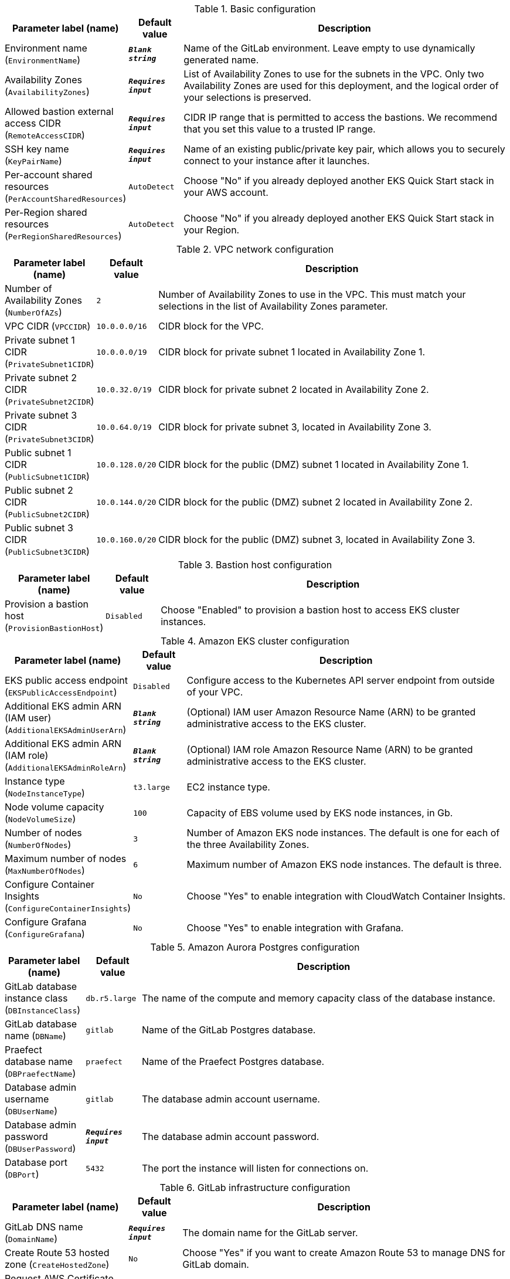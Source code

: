 
.Basic configuration
[width="100%",cols="16%,11%,73%",options="header",]
|===
|Parameter label (name) |Default value|Description|Environment name
(`EnvironmentName`)|`**__Blank string__**`|Name of the GitLab environment. Leave empty to use dynamically generated name.|Availability Zones
(`AvailabilityZones`)|`**__Requires input__**`|List of Availability Zones to use for the subnets in the VPC. Only two Availability Zones are used for this deployment, and the logical order of your selections is preserved.|Allowed bastion external access CIDR
(`RemoteAccessCIDR`)|`**__Requires input__**`|CIDR IP range that is permitted to access the bastions. We recommend that you set this value to a trusted IP range.|SSH key name
(`KeyPairName`)|`**__Requires input__**`|Name of an existing public/private key pair, which allows you to securely connect to your instance after it launches.|Per-account shared resources
(`PerAccountSharedResources`)|`AutoDetect`|Choose "No" if you already deployed another EKS Quick Start stack in your AWS account.|Per-Region shared resources
(`PerRegionSharedResources`)|`AutoDetect`|Choose "No" if you already deployed another EKS Quick Start stack in your Region.
|===
.VPC network configuration
[width="100%",cols="16%,11%,73%",options="header",]
|===
|Parameter label (name) |Default value|Description|Number of Availability Zones
(`NumberOfAZs`)|`2`|Number of Availability Zones to use in the VPC. This must match your selections in the list of Availability Zones parameter.|VPC CIDR
(`VPCCIDR`)|`10.0.0.0/16`|CIDR block for the VPC.|Private subnet 1 CIDR
(`PrivateSubnet1CIDR`)|`10.0.0.0/19`|CIDR block for private subnet 1 located in Availability Zone 1.|Private subnet 2 CIDR
(`PrivateSubnet2CIDR`)|`10.0.32.0/19`|CIDR block for private subnet 2 located in Availability Zone 2.|Private subnet 3 CIDR
(`PrivateSubnet3CIDR`)|`10.0.64.0/19`|CIDR block for private subnet 3, located in Availability Zone 3.|Public subnet 1 CIDR
(`PublicSubnet1CIDR`)|`10.0.128.0/20`|CIDR block for the public (DMZ) subnet 1 located in Availability Zone 1.|Public subnet 2 CIDR
(`PublicSubnet2CIDR`)|`10.0.144.0/20`|CIDR block for the public (DMZ) subnet 2 located in Availability Zone 2.|Public subnet 3 CIDR
(`PublicSubnet3CIDR`)|`10.0.160.0/20`|CIDR block for the public (DMZ) subnet 3, located in Availability Zone 3.
|===
.Bastion host configuration
[width="100%",cols="16%,11%,73%",options="header",]
|===
|Parameter label (name) |Default value|Description|Provision a bastion host
(`ProvisionBastionHost`)|`Disabled`|Choose "Enabled" to provision a bastion host to access EKS cluster instances.
|===
.Amazon EKS cluster configuration
[width="100%",cols="16%,11%,73%",options="header",]
|===
|Parameter label (name) |Default value|Description|EKS public access endpoint
(`EKSPublicAccessEndpoint`)|`Disabled`|Configure access to the Kubernetes API server endpoint from outside of your VPC.|Additional EKS admin ARN (IAM user)
(`AdditionalEKSAdminUserArn`)|`**__Blank string__**`|(Optional) IAM user Amazon Resource Name (ARN) to be granted administrative access to the EKS cluster.|Additional EKS admin ARN (IAM role)
(`AdditionalEKSAdminRoleArn`)|`**__Blank string__**`|(Optional) IAM role Amazon Resource Name (ARN) to be granted administrative access to the EKS cluster.|Instance type
(`NodeInstanceType`)|`t3.large`|EC2 instance type.|Node volume capacity
(`NodeVolumeSize`)|`100`|Capacity of EBS volume used by EKS node instances, in Gb.|Number of nodes
(`NumberOfNodes`)|`3`|Number of Amazon EKS node instances. The default is one for each of the three Availability Zones.|Maximum number of nodes
(`MaxNumberOfNodes`)|`6`|Maximum number of Amazon EKS node instances. The default is three.|Configure Container Insights
(`ConfigureContainerInsights`)|`No`|Choose "Yes" to enable integration with CloudWatch Container Insights.|Configure Grafana
(`ConfigureGrafana`)|`No`|Choose "Yes" to enable integration with Grafana.
|===
.Amazon Aurora Postgres configuration
[width="100%",cols="16%,11%,73%",options="header",]
|===
|Parameter label (name) |Default value|Description|GitLab database instance class
(`DBInstanceClass`)|`db.r5.large`|The name of the compute and memory capacity class of the database instance.|GitLab database name
(`DBName`)|`gitlab`|Name of the GitLab Postgres database.|Praefect database name
(`DBPraefectName`)|`praefect`|Name of the Praefect Postgres database.|Database admin username
(`DBUserName`)|`gitlab`|The database admin account username.|Database admin password
(`DBUserPassword`)|`**__Requires input__**`|The database admin account password.|Database port
(`DBPort`)|`5432`|The port the instance will listen for connections on.
|===
.GitLab infrastructure configuration
[width="100%",cols="16%,11%,73%",options="header",]
|===
|Parameter label (name) |Default value|Description|GitLab DNS name
(`DomainName`)|`**__Requires input__**`|The domain name for the GitLab server.|Create Route 53 hosted zone
(`CreateHostedZone`)|`No`|Choose "Yes" if you want to create Amazon Route 53 to manage DNS for GitLab domain.|Request AWS Certificate Manager SSL certificate
(`CreateSslCertificate`)|`No`|Choose "Yes" if you want to request  AWS Certificate Manager SSL certificate for GitLab domain.|Email address for SSL certificate registration
(`SslCertificateIssuerEmail`)|`**__Blank string__**`|Email address to register GitLab TLS certificates. Required if you skip certificate creation.
|===
.GitLab SMTP configuration
[width="100%",cols="16%,11%,73%",options="header",]
|===
|Parameter label (name) |Default value|Description|Outgoing SMTP domain
(`SMTPDomain`)|`Disabled`|Choose "CreateNew" if you want to create Amazon Simple Email Service domain to send out GitLab notification email messages.|SMTP server host name
(`SMTPHostName`)|`**__Blank string__**`|If you chose to use existing SMTP domain above, provide SMTP server host name.|SMTP server port
(`SMTPPort`)|`587`|If you chose to use existing SMTP domain above, provide SMTP server port.|SMTP server user name
(`SMTPUsername`)|`**__Blank string__**`|If you chose to use existing SMTP domain above, provide SMTP server username.|SMTP server password
(`SMTPPassword`)|`**__Blank string__**`|If you chose to use existing SMTP domain above, provide SMTP server password.
|===
.GitLab Helm chart configuration
[width="100%",cols="16%,11%,73%",options="header",]
|===
|Parameter label (name) |Default value|Description|Kubernetes namespace creation mode
(`HelmChartNamespaceCreate`)|`CreateNew`|Create new or use existing Kubernetes namespace for GitLab chart deployment.|Kubernetes namespace for GitLab Helm chart
(`HelmChartNamespace`)|`gitlab`|Kubernetes namespace to deploy GitLab chart to.|GitLab Helm chart name
(`HelmChartName`)|`gitlab`|Name of Helm GitLab deployment.|GitLab Helm chart version
(`HelmChartVersion`)|`4.9.4`|Version of GitLab Helm chart GitLab for deployment.
|===
.GitLab Git repository storage configuration
[width="100%",cols="16%,11%,73%",options="header",]
|===
|Parameter label (name) |Default value|Description|Praefect instance type
(`PraefectInstanceType`)|`t3.medium`|Praefect EC2 instance type.|Gitaly instance type
(`GitalyInstanceType`)|`t3.medium`|Gitaly EC2 instance type.|Number of Praefect replicas
(`NumberOfPraefectReplicas`)|`3`|Number of Praefect replicas to deploy in GitLab cluster. The replicas will be distributed across Availability Zones selected.|Number of Gitaly replicas
(`NumberOfGitalyReplicas`)|`3`|Number of Gitaly replicas to deploy in GitLab cluster. The replicas will be distributed across Availability Zones selected.|Gitaly volume capacity
(`GitalyVolumeSize`)|`50`|Capacity of EBS volume used by Gitaly replicas (Git repository storage), in Gb.
|===
.GitLab object storage configuration
[width="100%",cols="16%,11%,73%",options="header",]
|===
|Parameter label (name) |Default value|Description|Object storage encryption algorithm
(`ObjectStorageSSEAlgorithm`)|`AES256`|Encryption algorithm for GitLab object storage artifacts.|KMS key ID
(`ObjectStorageKMSKeyID`)|`none`|Provide KMS key ID to be used for encryption if KMS encryption is selected.|Object storage backup schedule
(`BackupSchedule`)|`0 1 * * *`|cron expression that is used to run GitLab backup jobs (default is daily at 1am).|Object storage backup volume capacity
(`BackupVolumeSize`)|`10`|Capacity of EBS volume used for GitLab backups, in Gb.
|===
.GitLab cache configuration
[width="100%",cols="16%,11%,73%",options="header",]
|===
|Parameter label (name) |Default value|Description|Cache mode
(`CacheMode`)|`BuiltIn`|Use built-in cache or provision external Amazon ElastiCache Redis cluster.|Number of cache replicas
(`CacheNodes`)|`2`|Provide the number of cache replicas (applicable for both BuiltIn and External cache modes).|Cache node type
(`CacheNodeType`)|`cache.t3.medium`|If you chose to use External cache above, provide cache node type.
|===
.AWS Quick Start configuration
[width="100%",cols="16%,11%,73%",options="header",]
|===
|Parameter label (name) |Default value|Description|Quick Start S3 bucket name
(`QSS3BucketName`)|`aws-quickstart`|S3 bucket name for the Quick Start assets. This string can include numbers, lowercase letters, uppercase letters, and hyphens (-). It cannot start or end with a hyphen (-).|Quick Start S3 key prefix
(`QSS3KeyPrefix`)|`quickstart-examples/`|S3 key prefix for the Quick Start assets. Quick Start key prefix can include numbers, lowercase letters, uppercase letters, hyphens (-), and forward slash (/).|Quick Start S3 bucket region
(`QSS3BucketRegion`)|`us-east-1`|The AWS Region where the Quick Start S3 bucket (QSS3BucketName) is hosted. When using your own bucket, you must specify this value.
|===